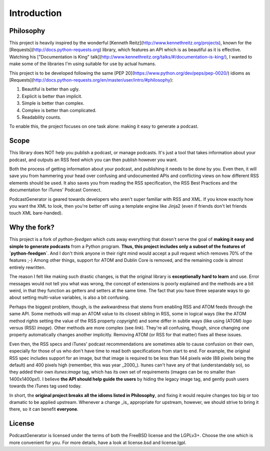 ============
Introduction
============


----------
Philosophy
----------

This project is heavily inspired by the wonderful
[Kenneth Reitz](http://www.kennethreitz.org/projects), known for the
[Requests](http://docs.python-requests.org) library, which features an API which is
as beautiful as it is effective. Watching his
["Documentation is King" talk](http://www.kennethreitz.org/talks/#/documentation-is-king/),
I wanted to make some of the libraries I'm using suitable for use by actual humans.

This project is to be developed following the same
[PEP 20](https://www.python.org/dev/peps/pep-0020/) idioms as
[Requests](http://docs.python-requests.org/en/master/user/intro/#philosophy):

1. Beautiful is better than ugly.
2. Explicit is better than implicit.
3. Simple is better than complex.
4. Complex is better than complicated.
5. Readability counts.

To enable this, the project focuses on one task alone: making it easy to generate a podcast.

-----
Scope
-----

This library does NOT help you publish a podcast, or manage podcasts. It's just
a tool that takes information about your podcast, and outputs an RSS feed which
you can then publish however you want.

Both the process of getting information
about your podcast, and publishing it needs to be done by you. Even then,
it will save you from hammering your head over confusing and undocumented APIs
and conflicting views on how different RSS elements should be used. It also
saves you from reading the RSS specification, the RSS Best Practices and the
documentation for iTunes' Podcast Connect.

PodcastGenerator is geared towards developers who aren't super familiar with
RSS and XML. If you know exactly how you want the XML to look, then you're
better off using a template engine like Jinja2 (even if friends don't let
friends touch XML bare-handed).

-------------
Why the fork?
-------------

This project is a fork of `python-feedgen` which cuts away everything that
doesn't serve the goal of **making it easy and simple to generate podcasts** from
a Python program. **Thus, this project includes only a subset of the features
of `python-feedgen`**. And I don't think anyone in their right mind would accept a pull
request which removes 70% of the features ;-) Among other things, support for ATOM and
Dublin Core is removed, and the remaining code is almost entirely rewritten.

The reason I felt like making such drastic changes, is that the original library is
**exceptionally hard to learn** and use. Error messages would not tell you what was wrong,
the concept of extensions is poorly explained and the methods are a bit weird, in that
they function as getters and setters at the same time. The fact that you have three
separate ways to go about setting multi-value variables, is also a bit confusing.

Perhaps the biggest problem, though, is the awkwardness that stems from enabling
RSS and ATOM feeds through the same API. Some methods will map an ATOM value to
its closest sibling in RSS, some in logical ways (like the ATOM method `rights` setting
the value of the RSS property `copyright`) and some differ in subtle ways (like using
(ATOM) `logo` versus (RSS) `image`). Other methods are more complex (see `link`). They're all
confusing, though, since changing one property automatically changes another implicitly.
Removing ATOM (or RSS for that matter) fixes all these issues.

Even then, the RSS specs and iTunes' podcast recommendations are sometimes able to
cause confusion on their own, especially for those of us who don't have time to
read both specifications from start to end. For example, the original RSS spec
includes support for an image, but that image is required to be less than 144 pixels
wide (88 pixels being the default) and 400 pixels high (remember, this was year _2000_).
Itunes can't have any of that (understandably so), so they added their own `itunes:image`
tag, which has its own set of requirements (images can be no smaller than 1400x1400px!).
I believe **the API should help guide the users** by hiding the legacy image tag,
and gently push users towards the iTunes tag used today.

In short, the **original project breaks all the idioms listed in Philosophy**, and
fixing it would require changes too big or too dramatic to be applied upstream.
Whenever a change _is_ appropriate for upstream, however, we should strive to
bring it there, so it can benefit **everyone**.


-------
License
-------
PodcastGenerator is licensed under the terms of both the FreeBSD license and the LGPLv3+.
Choose the one which is more convenient for you. For more details, have a look
at license.bsd and license.lgpl.

